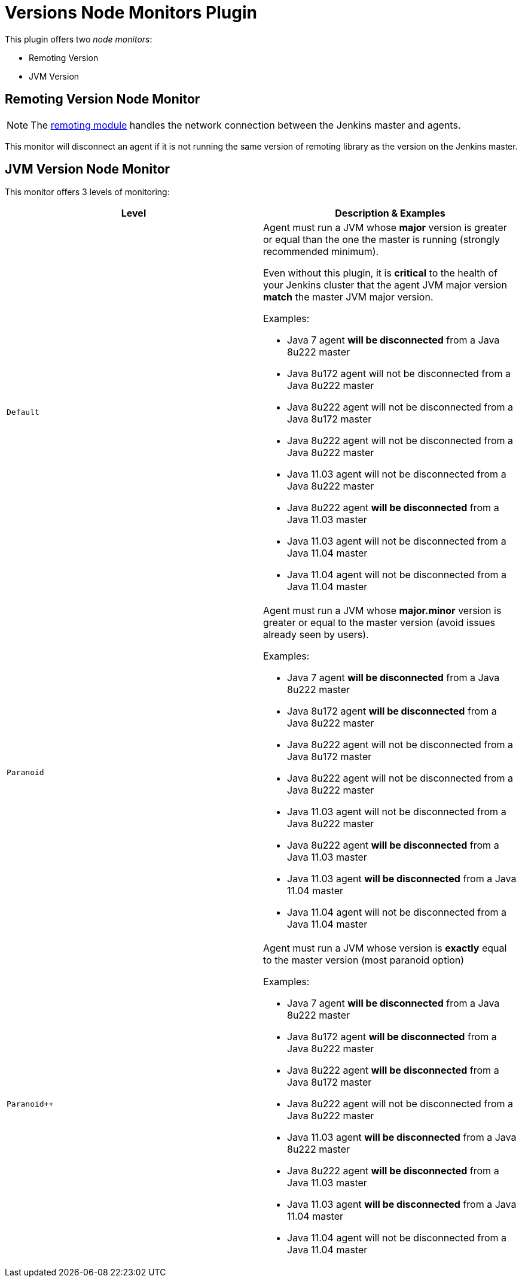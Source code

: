 = Versions Node Monitors Plugin

This plugin offers two _node monitors_:

* Remoting Version
* JVM Version

== Remoting Version Node Monitor

NOTE: The link:https://github.com/jenkinsci/remoting/blob/master/README.md[remoting module] handles the network connection between the Jenkins master and agents.

This monitor will disconnect an agent if it is not running the same version of remoting library as the version on the Jenkins master.

== JVM Version Node Monitor

This monitor offers 3 levels of monitoring:

[cols="2", options="header,border"]
|===
| Level
| Description & Examples

| `Default`
a| Agent must run a JVM whose **major** version is greater or equal than the one the master is running (strongly recommended minimum).

Even without this plugin, it is **critical** to the health of your Jenkins cluster that the agent JVM major version **match** the master JVM major version.

Examples:

* Java 7     agent **will be disconnected** from a Java 8u222 master
* Java 8u172 agent will not be disconnected from a Java 8u222 master
* Java 8u222 agent will not be disconnected from a Java 8u172 master
* Java 8u222 agent will not be disconnected from a Java 8u222 master
* Java 11.03 agent will not be disconnected from a Java 8u222 master
* Java 8u222 agent **will be disconnected** from a Java 11.03 master
* Java 11.03 agent will not be disconnected from a Java 11.04 master
* Java 11.04 agent will not be disconnected from a Java 11.04 master

| `Paranoid`
a| Agent must run a JVM whose **major.minor** version is greater or equal to the master version (avoid issues already seen by users).

Examples:

* Java 7     agent **will be disconnected** from a Java 8u222 master
* Java 8u172 agent **will be disconnected** from a Java 8u222 master
* Java 8u222 agent will not be disconnected from a Java 8u172 master
* Java 8u222 agent will not be disconnected from a Java 8u222 master
* Java 11.03 agent will not be disconnected from a Java 8u222 master
* Java 8u222 agent **will be disconnected** from a Java 11.03 master
* Java 11.03 agent **will be disconnected** from a Java 11.04 master
* Java 11.04 agent will not be disconnected from a Java 11.04 master

| `Paranoid++`
a| Agent must run a JVM whose version is *exactly* equal to the master version (most paranoid option)

Examples:

* Java 7     agent **will be disconnected** from a Java 8u222 master
* Java 8u172 agent **will be disconnected** from a Java 8u222 master
* Java 8u222 agent **will be disconnected** from a Java 8u172 master
* Java 8u222 agent will not be disconnected from a Java 8u222 master
* Java 11.03 agent **will be disconnected** from a Java 8u222 master
* Java 8u222 agent **will be disconnected** from a Java 11.03 master
* Java 11.03 agent **will be disconnected** from a Java 11.04 master
* Java 11.04 agent will not be disconnected from a Java 11.04 master

|===
